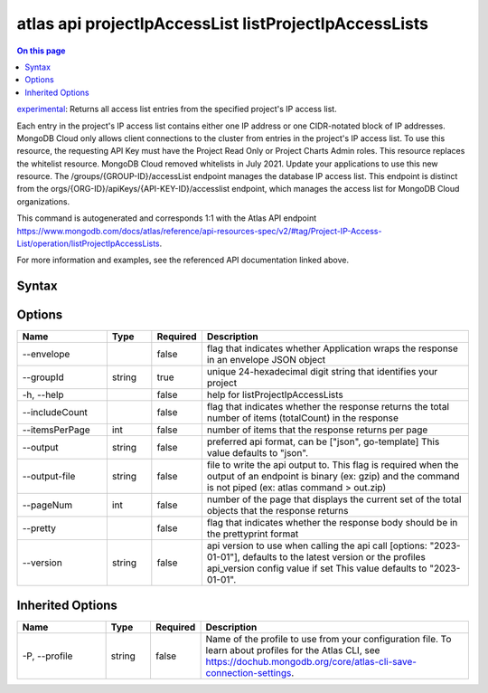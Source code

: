 .. _atlas-api-projectIpAccessList-listProjectIpAccessLists:

======================================================
atlas api projectIpAccessList listProjectIpAccessLists
======================================================

.. default-domain:: mongodb

.. contents:: On this page
   :local:
   :backlinks: none
   :depth: 1
   :class: singlecol

`experimental <https://www.mongodb.com/docs/atlas/cli/current/command/atlas-api/>`_: Returns all access list entries from the specified project's IP access list.

Each entry in the project's IP access list contains either one IP address or one CIDR-notated block of IP addresses. MongoDB Cloud only allows client connections to the cluster from entries in the project's IP access list. To use this resource, the requesting API Key must have the Project Read Only or Project Charts Admin roles. This resource replaces the whitelist resource. MongoDB Cloud removed whitelists in July 2021. Update your applications to use this new resource. The /groups/{GROUP-ID}/accessList endpoint manages the database IP access list. This endpoint is distinct from the orgs/{ORG-ID}/apiKeys/{API-KEY-ID}/accesslist endpoint, which manages the access list for MongoDB Cloud organizations.

This command is autogenerated and corresponds 1:1 with the Atlas API endpoint https://www.mongodb.com/docs/atlas/reference/api-resources-spec/v2/#tag/Project-IP-Access-List/operation/listProjectIpAccessLists.

For more information and examples, see the referenced API documentation linked above.

Syntax
------

.. code-block::
   :caption: Command Syntax

   atlas api projectIpAccessList listProjectIpAccessLists [options]

.. Code end marker, please don't delete this comment

Options
-------

.. list-table::
   :header-rows: 1
   :widths: 20 10 10 60

   * - Name
     - Type
     - Required
     - Description
   * - --envelope
     - 
     - false
     - flag that indicates whether Application wraps the response in an envelope JSON object
   * - --groupId
     - string
     - true
     - unique 24-hexadecimal digit string that identifies your project
   * - -h, --help
     - 
     - false
     - help for listProjectIpAccessLists
   * - --includeCount
     - 
     - false
     - flag that indicates whether the response returns the total number of items (totalCount) in the response
   * - --itemsPerPage
     - int
     - false
     - number of items that the response returns per page
   * - --output
     - string
     - false
     - preferred api format, can be ["json", go-template] This value defaults to "json".
   * - --output-file
     - string
     - false
     - file to write the api output to. This flag is required when the output of an endpoint is binary (ex: gzip) and the command is not piped (ex: atlas command > out.zip)
   * - --pageNum
     - int
     - false
     - number of the page that displays the current set of the total objects that the response returns
   * - --pretty
     - 
     - false
     - flag that indicates whether the response body should be in the prettyprint format
   * - --version
     - string
     - false
     - api version to use when calling the api call [options: "2023-01-01"], defaults to the latest version or the profiles api_version config value if set This value defaults to "2023-01-01".

Inherited Options
-----------------

.. list-table::
   :header-rows: 1
   :widths: 20 10 10 60

   * - Name
     - Type
     - Required
     - Description
   * - -P, --profile
     - string
     - false
     - Name of the profile to use from your configuration file. To learn about profiles for the Atlas CLI, see https://dochub.mongodb.org/core/atlas-cli-save-connection-settings.


